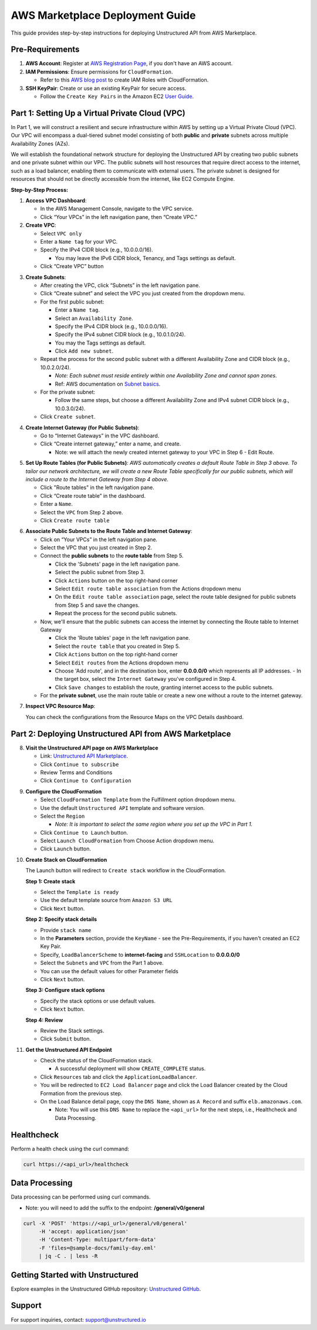 
AWS Marketplace Deployment Guide
================================

This guide provides step-by-step instructions for deploying Unstructured API from AWS Marketplace.

Pre-Requirements
----------------

1. **AWS Account**: Register at `AWS Registration Page <https://aws.amazon.com/>`_, if you don't have an AWS account.

2. **IAM Permissions**: Ensure permissions for ``CloudFormation``.

   - Refer to this `AWS blog post <https://blog.awsfundamentals.com/aws-iam-roles-with-aws-cloudformation#heading-creating-iam-roles-with-aws-cloudformation>`_ to create IAM Roles with CloudFormation.

3. **SSH KeyPair**: Create or use an existing KeyPair for secure access.

   - Follow the ``Create Key Pairs`` in the Amazon EC2 `User Guide <https://docs.aws.amazon.com/AWSEC2/latest/UserGuide/create-key-pairs.html>`_.


Part 1: Setting Up a Virtual Private Cloud (VPC)
------------------------------------------------

In Part 1, we will construct a resilient and secure infrastructure within AWS by setting up a Virtual Private Cloud (VPC). Our VPC will encompass a dual-tiered subnet model consisting of both **public** and **private** subnets across multiple Availability Zones (AZs).

We will establish the foundational network structure for deploying the Unstructured API by creating two public subnets and one private subnet within our VPC. The public subnets will host resources that require direct access to the internet, such as a load balancer, enabling them to communicate with external users. The private subnet is designed for resources that should not be directly accessible from the internet, like EC2 Compute Engine.

.. image:: imgs/AWS/Infrastructure_Diagram.png
  :align: center
  :alt: Infrastructure Diagram

**Step-by-Step Process:**

1. **Access VPC Dashboard**:

   - In the AWS Management Console, navigate to the VPC service.
   - Click “Your VPCs” in the left navigation pane, then “Create VPC.”

2. **Create VPC**:

   - Select ``VPC only``
   - Enter a ``Name tag`` for your VPC.
   - Specify the IPv4 CIDR block (e.g., 10.0.0.0/16).

     - You may leave the IPv6 CIDR block, Tenancy, and Tags settings as default.
   - Click “Create VPC” button

.. image:: imgs/AWS/VPC_Step2.png
  :align: center
  :alt: create vpc

3. **Create Subnets**:

   - After creating the VPC, click “Subnets” in the left navigation pane.
   - Click “Create subnet” and select the VPC you just created from the dropdown menu.
   - For the first public subnet:

     - Enter a ``Name tag``.
     - Select an ``Availability Zone``.
     - Specify the IPv4 CIDR block (e.g., 10.0.0.0/16).
     - Specify the IPv4 subnet CIDR block (e.g., 10.0.1.0/24).
     - You may the Tags settings as default.
     - Click ``Add new subnet``.
   - Repeat the process for the second public subnet with a different Availability Zone and CIDR block (e.g., 10.0.2.0/24).

     - *Note: Each subnet must reside entirely within one Availability Zone and cannot span zones*.
     - Ref: AWS documentation on `Subnet basics <https://docs.aws.amazon.com/vpc/latest/userguide/configure-subnets.html#subnet-basics>`_.
   - For the private subnet:

     - Follow the same steps, but choose a different Availability Zone and IPv4 subnet CIDR block (e.g., 10.0.3.0/24).

   - Click ``Create subnet``.

.. image:: imgs/AWS/VPC_Step3.png
  :align: center
  :alt: create subnet

4. **Create Internet Gateway (for Public Subnets)**:

   - Go to “Internet Gateways” in the VPC dashboard.
   - Click “Create internet gateway,” enter a name, and create.

     - Note: we will attach the newly created internet gateway to your VPC in Step 6 - Edit Route.

.. image:: imgs/AWS/VPC_Step4.png
  :align: center
  :alt: create internet gateway

5. **Set Up Route Tables (for Public Subnets)**: *AWS automatically creates a default Route Table in Step 3 above. To tailor our network architecture, we will create a new Route Table specifically for our public subnets, which will include a route to the Internet Gateway from Step 4 above.*

   - Click "Route tables" in the left navigation pane.
   - Click “Create route table” in the dashboard.
   - Enter a ``Name``.
   - Select the ``VPC`` from Step 2 above.
   - Click ``Create route table``

.. image:: imgs/AWS/VPC_Step5.png
  :align: center
  :alt: create route table

6. **Associate Public Subnets to the Route Table and Internet Gateway**:

   - Click on “Your VPCs” in the left navigation pane.
   - Select the VPC that you just created in Step 2.
   - Connect the **public subnets** to the **route table** from Step 5.

     - Click the 'Subnets' page in the left navigation pane.
     - Select the public subnet from Step 3.
     - Click ``Actions`` button on the top right-hand corner
     - Select ``Edit route table association`` from the Actions dropdown menu
     - On the ``Edit route table association`` page, select the route table designed for public subnets from Step 5 and save the changes.
     - Repeat the process for the second public subnets.

   - Now, we'll ensure that the public subnets can access the internet by connecting the Route table to Internet Gateway

     - Click the 'Route tables' page in the left navigation pane.
     - Select the ``route table`` that you created in Step 5.
     - Click ``Actions`` button on the top right-hand corner
     - Select ``Edit routes`` from the Actions dropdown menu
     - Choose 'Add route', and in the destination box, enter **0.0.0.0/0** which represents all IP addresses.
       - In the target box, select the ``Internet Gateway`` you've configured in Step 4.
     - Click ``Save changes`` to establish the route, granting internet access to the public subnets.

   - For the **private subnet**, use the main route table or create a new one without a route to the internet gateway.

.. image:: imgs/AWS/VPC_Step6.png
  :align: center
  :alt: connect public subnet to route table

.. image:: imgs/AWS/VPC_Step7.png
  :align: center
  :alt: edit routes

7. **Inspect VPC Resource Map**:

   You can check the configurations from the Resource Maps on the VPC Details dashboard.

.. image:: imgs/AWS/VPC_Step8.png
  :align: center
  :alt: VPC Resource Maps


Part 2: Deploying Unstructured API from AWS Marketplace
-------------------------------------------------------

8. **Visit the Unstructured API page on AWS Marketplace**

   - Link: `Unstructured API Marketplace <http://aws.amazon.com/marketplace/pp/prodview-fuvslrofyuato>`_.
   - Click ``Continue to subscribe``
   - Review Terms and Conditions
   - Click ``Continue to Configuration``

.. image:: imgs/AWS/Marketplace_Step8.png
  :align: center
  :alt: Unstructured API on AWS Marketplace

9. **Configure the CloudFormation**

   - Select ``CloudFormation Template`` from the Fulfillment option dropdown menu.
   - Use the default ``Unstructured API`` template and software version.
   - Select the ``Region``

     - *Note: It is important to select the same region where you set up the VPC in Part 1.*
   - Click ``Continue to Launch`` button.
   - Select ``Launch CloudFormation`` from Choose Action dropdown menu.
   - Click ``Launch`` button.


.. image:: imgs/AWS/Marketplace_Step9.png
  :align: center
  :alt: CloudFormation Configuration


10. **Create Stack on CloudFormation**

    The Launch button will redirect to ``Create stack`` workflow in the CloudFormation.

    **Step 1: Create stack**

    - Select the ``Template is ready``
    - Use the default template source from ``Amazon S3 URL``
    - Click ``Next`` button.

    .. image:: imgs/AWS/Marketplace_Step10a.png
        :align: center
        :alt: Create Stack


    **Step 2: Specify stack details**

    - Provide ``stack name``
    - In the **Parameters** section, provide the ``KeyName`` - see the Pre-Requirements, if you haven't created an EC2 Key Pair.
    - Specify, ``LoadBalancerScheme`` to **internet-facing** and ``SSHLocation`` to  **0.0.0.0/0**
    - Select the ``Subnets`` and ``VPC`` from the Part 1 above.
    - You can use the default values for other Parameter fields
    - Click ``Next`` button.

    .. image:: imgs/AWS/Marketplace_Step10b.png
        :align: center
        :alt: Specify stack details

    **Step 3: Configure stack options**

    - Specify the stack options or use default values.
    - Click ``Next`` button.

    .. image:: imgs/AWS/Marketplace_Step10c.png
        :align: center
        :alt: Specify stack options

    **Step 4: Review**

    - Review the Stack settings.
    - Click ``Submit`` button.

    .. image:: imgs/AWS/Marketplace_Step10d.png
        :align: center
        :alt: Review stack


11. **Get the Unstructured API Endpoint**

    - Check the status of the CloudFormation stack.

      - A successful deployment will show ``CREATE_COMPLETE`` status.
    - Click ``Resources`` tab and click the ``ApplicationLoadBalancer``.
    - You will be redirected to ``EC2 Load Balancer`` page and click the Load Balancer created by the Cloud Formation from the previous step.
    - On the Load Balance detail page, copy the ``DNS Name``, shown as ``A Record`` and suffix ``elb.amazonaws.com``.

      - Note: You will use this ``DNS Name`` to replace the ``<api_url>`` for the next steps, i.e., Healthcheck and Data Processing.

.. image:: imgs/AWS/Marketplace_Step11.png
  :align: center
  :alt: Unstructured API Endpoint

Healthcheck
-----------

Perform a health check using the curl command:

.. code-block:: bash

    curl https://<api_url>/healthcheck

.. image:: imgs/AWS/healthcheck.png
  :align: center
  :alt: Healthcheck

Data Processing
---------------

Data processing can be performed using curl commands.

- Note: you will need to add the suffix to the endpoint: **/general/v0/general**

.. code-block:: bash

    curl -X 'POST' 'https://<api_url>/general/v0/general'
         -H 'accept: application/json'
         -H 'Content-Type: multipart/form-data'
         -F 'files=@sample-docs/family-day.eml'
         | jq -C . | less -R

.. image:: imgs/AWS/endpoint.png
  :align: center
  :alt: Data Processing Endpoint

Getting Started with Unstructured
---------------------------------

Explore examples in the Unstructured GitHub repository: `Unstructured GitHub <https://github.com/Unstructured-IO/unstructured>`_.

Support
-------

For support inquiries, contact: `support@unstructured.io <mailto:support@unstructured.io>`_
